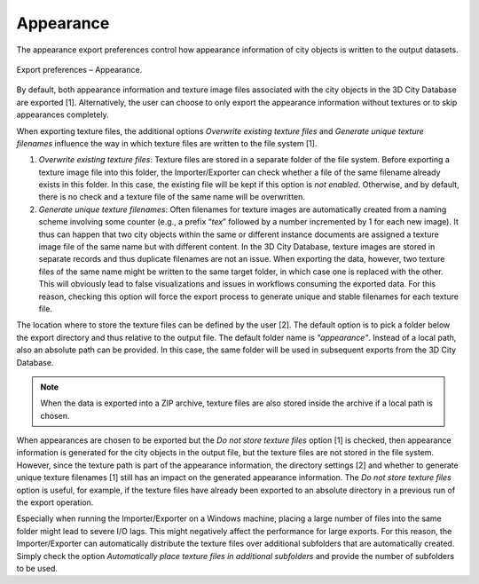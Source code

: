 .. _impexp_export_preferences_appearance_chapter:

Appearance
^^^^^^^^^^

The appearance export preferences control how appearance information of
city objects is written to the output datasets.

.. figure:: /media/impexp_export_preferences_appearance_fig.png
   :name: impexp_export_preferences_appearance_fig
   :align: center

   Export preferences – Appearance.

By default, both appearance information and texture image files
associated with the city objects in the 3D City Database are exported
[1]. Alternatively, the user can choose to only export the appearance
information without textures or to skip appearances completely.

When exporting texture files, the additional options *Overwrite existing
texture files* and *Generate unique texture filenames* influence the way
in which texture files are written to the file system [1].

1) *Overwrite existing texture files*:
   Texture files are stored in a separate folder of the file system.
   Before exporting a texture image file into this folder, the
   Importer/Exporter can check whether a file of the same filename
   already exists in this folder. In this case, the existing file will
   be kept if this option is *not enabled*. Otherwise, and by default,
   there is no check and a texture file of the same name will be
   overwritten.

2) *Generate unique texture filenames*:
   Often filenames for texture images are automatically created from a
   naming scheme involving some counter (e.g., a prefix “\ *tex*\ ”
   followed by a number incremented by 1 for each new image). It thus
   can happen that two city objects within the same or different
   instance documents are assigned a texture image file of the same
   name but with different content. In the 3D City Database, texture
   images are stored in separate records and thus duplicate filenames
   are not an issue. When exporting the data, however, two texture
   files of the same name might be written to the same target folder,
   in which case one is replaced with the other. This will obviously
   lead to false visualizations and issues in workflows consuming the
   exported data. For this reason, checking this option
   will force the export process to generate unique and stable
   filenames for each texture file.

The location where to store the texture files can be defined by the user
[2]. The default option is to pick a folder below the export directory
and thus relative to the output file. The default folder name is
*"appearance"*. Instead of a local path, also an absolute path can
be provided. In this case, the same folder will be used in subsequent
exports from the 3D City Database.

.. note::
  When the data is exported into a ZIP archive, texture files are
  also stored inside the archive if a local path is chosen.

When appearances are chosen to be exported but the *Do not store texture
files* option [1] is checked, then appearance information is generated
for the city objects in the output file, but the texture files are
not stored in the file system. However, since the texture path is part
of the appearance information, the directory settings [2] and whether to
generate unique texture filenames [1] still has an impact on the
generated appearance information. The *Do not store texture files*
option is useful, for example, if the texture files have already been
exported to an absolute directory in a previous run of the export
operation.

Especially when running the Importer/Exporter on a Windows machine,
placing a large number of files into the
same folder might lead to severe I/O lags. This might
negatively affect the performance for large exports. For this reason,
the Importer/Exporter can automatically distribute the texture files
over additional subfolders that are automatically created. Simply check
the option *Automatically place texture files in additional subfolders*
and provide the number of subfolders to be used.
